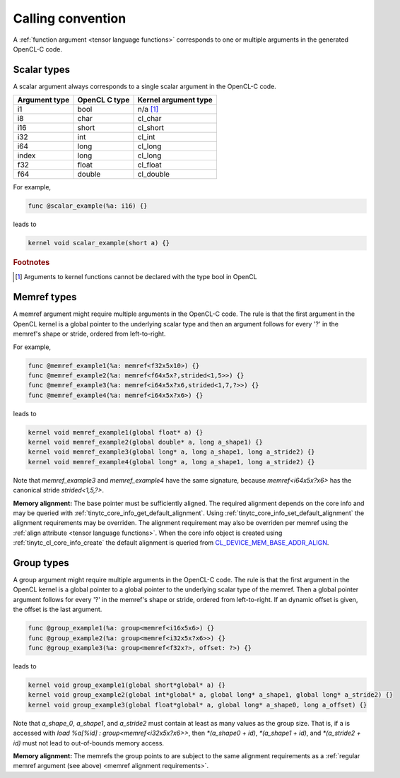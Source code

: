 .. Copyright (C) 2024 Intel Corporation
   SPDX-License-Identifier: BSD-3-Clause

.. _calling convention:

==================
Calling convention
==================

A :ref:`function argument <tensor language functions>` corresponds to one or multiple
arguments in the generated OpenCL-C code.

Scalar types
============

A scalar argument always corresponds to a single scalar argument in the OpenCL-C code.

============= ============= ====================
Argument type OpenCL C type Kernel argument type
============= ============= ====================
i1            bool          n/a [#f1]_
i8            char          cl_char
i16           short         cl_short
i32           int           cl_int
i64           long          cl_long
index         long          cl_long
f32           float         cl_float
f64           double        cl_double
============= ============= ====================

For example,

.. code::

   func @scalar_example(%a: i16) {}

leads to

.. code:: c

   kernel void scalar_example(short a) {}

.. rubric:: Footnotes

.. [#f1] Arguments to kernel functions cannot be declared with the type bool in OpenCL

Memref types
============

A memref argument might require multiple arguments in the OpenCL-C code.
The rule is that the first argument in the OpenCL kernel is a global pointer to the underlying scalar type
and then an argument follows for every '?' in the memref's shape or stride, ordered from left-to-right.

For example,

.. code::

   func @memref_example1(%a: memref<f32x5x10>) {}
   func @memref_example2(%a: memref<f64x5x?,strided<1,5>>) {}
   func @memref_example3(%a: memref<i64x5x?x6,strided<1,7,?>>) {}
   func @memref_example4(%a: memref<i64x5x?x6>) {}

leads to

.. code:: c

   kernel void memref_example1(global float* a) {}
   kernel void memref_example2(global double* a, long a_shape1) {}
   kernel void memref_example3(global long* a, long a_shape1, long a_stride2) {}
   kernel void memref_example4(global long* a, long a_shape1, long a_stride2) {}

Note that `memref_example3` and `memref_example4` have the same signature,
because `memref<i64x5x?x6>` has the canonical stride `strided<1,5,?>`.

.. _memref alignment requirements:

**Memory alignment:** The base pointer must be sufficiently aligned.
The required alignment depends on the core info and may be queried with
:ref:`tinytc_core_info_get_default_alignment`.
Using :ref:`tinytc_core_info_set_default_alignment` the alignment requirements may be overriden.
The alignment requirement may also be overriden per memref using the :ref:`align attribute <tensor language functions>`.
When the core info object is created using :ref:`tinytc_cl_core_info_create` the default alignment
is queried from `CL_DEVICE_MEM_BASE_ADDR_ALIGN <https://registry.khronos.org/OpenCL/specs/3.0-unified/html/OpenCL_API.html#platform-querying-devices>`_.

Group types
===========

A group argument might require multiple arguments in the OpenCL-C code.
The rule is that the first argument in the OpenCL kernel is a global pointer to a global pointer to the
underlying scalar type of the memref.
Then a global pointer argument follows for every '?' in the memref's shape or stride, ordered from left-to-right.
If an dynamic offset is given, the offset is the last argument.


.. code::

   func @group_example1(%a: group<memref<i16x5x6>) {}
   func @group_example2(%a: group<memref<i32x5x?x6>>) {}
   func @group_example3(%a: group<memref<f32x?>, offset: ?>) {}

leads to

.. code:: c

   kernel void group_example1(global short*global* a) {}
   kernel void group_example2(global int*global* a, global long* a_shape1, global long* a_stride2) {}
   kernel void group_example3(global float*global* a, global long* a_shape0, long a_offset) {}

Note that `a_shape_0`, `a_shape1`, and `a_stride2` must contain at least as many values as the group size.
That is, if a is accessed with `load %a[%id] : group<memref<i32x5x?x6>>`, then
`*(a_shape0 + id)`, `*(a_shape1 + id)`, and `*(a_stride2 + id)` must not lead to out-of-bounds memory access.

**Memory alignment:** The memrefs the group points to are subject to the same alignment requirements as a
:ref:`regular memref argument (see above) <memref alignment requirements>`. 
